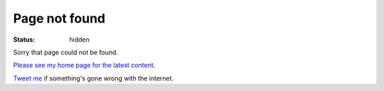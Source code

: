 Page not found
##############

:status: hidden

Sorry that page could not be found.

`Please see my home page for the latest content </>`_.

`Tweet me <https://twitter.com/intent/user?screen_name=jamesfublo>`_ if something's gone wrong with the internet.
